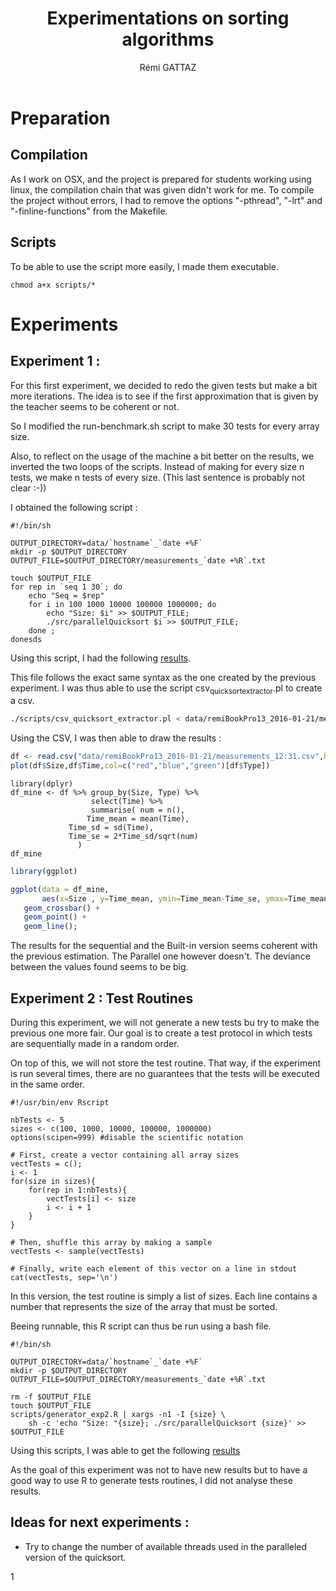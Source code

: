 # -*- coding: utf-8 -*-
#+STARTUP:
#+TITLE:       Experimentations on sorting algorithms
#+AUTHOR:      Rémi GATTAZ
#+LANGUAGE:    en
#+TAGS: IMPORTANT(i) TEST(t) DEPRECATED(d) noexport(n)


* Preparation

** Compilation
As I work on OSX, and the project is prepared for students working using linux, the compilation chain that was given didn't work for me. To compile the project without errors, I had to remove the options "-pthread", "-lrt" and "-finline-functions" from the Makefile.


** Scripts
To be able to use the script more easily, I made them executable.

: chmod a+x scripts/*


* Experiments

** Experiment 1 :

For this first experiment, we decided to redo the given tests but make a bit more iterations. The idea is to see if the first approximation that is given by the teacher seems to be coherent or not.

So I modified the run-benchmark.sh script to make 30 tests for every array size.

Also, to reflect on the usage of the machine a bit better on the results, we inverted the two loops of the scripts. Instead of making for every size n tests, we make n tests of every size. (This last sentence is probably not clear :-))

I obtained the following script :
#+begin_src sh foo :results output :exports both :tangle scripts/run_benchmarking2.sh
    #!/bin/sh

    OUTPUT_DIRECTORY=data/`hostname`_`date +%F`
    mkdir -p $OUTPUT_DIRECTORY
    OUTPUT_FILE=$OUTPUT_DIRECTORY/measurements_`date +%R`.txt

    touch $OUTPUT_FILE
    for rep in `seq 1 30`; do
        echo "Seq = $rep"
        for i in 100 1000 10000 100000 1000000; do
            echo "Size: $i" >> $OUTPUT_FILE;
            ./src/parallelQuicksort $i >> $OUTPUT_FILE;
        done ;
    donesds
#+end_src

Using this script, I had the following [[file:data/remiBookPro13_2016-01-21/measurements_12:31.txt][results]].

This file follows the exact same syntax as the one created by the previous experiment. I was thus able to use the script csv_quicksort_extractor.pl to create a csv.

#+begin_src sh :results output :exports both
./scripts/csv_quicksort_extractor.pl < data/remiBookPro13_2016-01-21/measurements_12:31.txt > data/remiBookPro13_2016-01-21/measurements_12:31.txt:31.csv
#+end_src

Using the CSV, I was then able to draw the results :
#+begin_src R :results output graphics :file data/remiBookPro13_2016-01-21/measurements_12:31.png :exports both :width 600 :height 400 :session
    df <- read.csv("data/remiBookPro13_2016-01-21/measurements_12:31.csv",header=T)
    plot(df$Size,df$Time,col=c("red","blue","green")[df$Type])
#+end_src

#+begin_src R results output :session :exports both
    library(dplyr)
    df_mine <- df %>% group_by(Size, Type) %>%
                      select(Time) %>%
                      summarise( num = n(),
			         Time_mean = mean(Time),
				 Time_sd = sd(Time),
				 Time_se = 2*Time_sd/sqrt(num)
			       )
    df_mine
#+end_src

#+begin_src R :results output graphics :file data/remiBookPro13_2016-01-21/measurements_12:31.png :exports both :width 600 :height 400 :session
    library(ggplot)

    ggplot(data = df_mine,
           aes(x=Size , y=Time_mean, ymin=Time_mean-Time_se, ymax=Time_mean+Time_se, color=Type) ) +
	   geom_crossbar() +
	   geom_point() +
	   geom_line();

#+end_src



#+RESULTS:
[[file:data/remiBookPro13_2016-01-21/measurements_12:31.png]]

The results for the sequential and the Built-in version seems coherent with the previous estimation. The Parallel one however doesn't. The deviance between the values found seems to be big.


** Experiment 2 : Test Routines


During this experiment, we will not generate a new tests bu try to make the previous one more fair. Our goal is 
to create a test protocol in which tests are sequentially made in a random order. 

On top of this, we will not store the test routine. That way, if the experiment is run several times, there are no guarantees
that the tests will be executed in the same order.

#+begin_src R foo :results output :exports both :tangle scripts/generator_experiment2.R
    #!/usr/bin/env Rscript

    nbTests <- 5
    sizes <- c(100, 1000, 10000, 100000, 1000000)
    options(scipen=999) #disable the scientific notation

    # First, create a vector containing all array sizes
    vectTests = c();
    i <- 1
    for(size in sizes){
        for(rep in 1:nbTests){
            vectTests[i] <- size
            i <- i + 1
        }
    }

    # Then, shuffle this array by making a sample
    vectTests <- sample(vectTests)

    # Finally, write each element of this vector on a line in stdout
    cat(vectTests, sep='\n')
#+end_src

In this version, the test routine is simply a list of sizes. Each line contains a number that represents the size 
of the array that must be sorted.

Beeing runnable, this R script can thus be run using a bash file.

#+begin_src sh foo :results output :exports both :tangle scripts/run_benchmarking3.sh
    #!/bin/sh

    OUTPUT_DIRECTORY=data/`hostname`_`date +%F`
    mkdir -p $OUTPUT_DIRECTORY
    OUTPUT_FILE=$OUTPUT_DIRECTORY/measurements_`date +%R`.txt

    rm -f $OUTPUT_FILE
    touch $OUTPUT_FILE
    scripts/generator_exp2.R | xargs -n1 -I {size} \
        sh -c 'echo "Size: "{size}; ./src/parallelQuicksort {size}' >> $OUTPUT_FILE
#+end_src

Using this scripts, I was able to get the following [[file:data/remiBookPro13_2016-02-04/measurements_19:24.txt][results]]

As the goal of this experiment was not to have new results but to have a good way to use R to generate tests routines,
 I did not analyse these results.



** Ideas for next experiments :
- Try to change the number of available threads used in the paralleled version of the quicksort.

1
